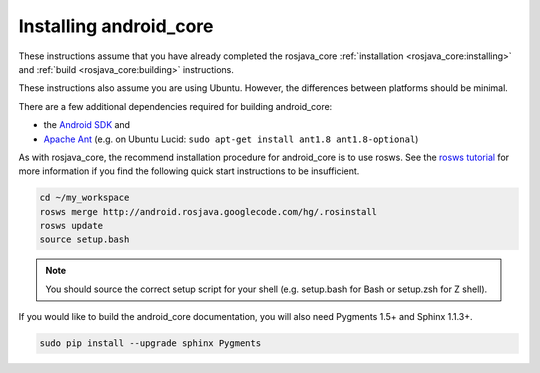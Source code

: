 Installing android_core
=======================

These instructions assume that you have already completed the rosjava_core
:ref:`installation <rosjava_core:installing>` and :ref:`build
<rosjava_core:building>` instructions.

These instructions also assume you are using Ubuntu. However, the differences
between platforms should be minimal.

There are a few additional dependencies required for building android_core:

* the `Android SDK`_ and
* `Apache Ant`_ (e.g. on Ubuntu Lucid: ``sudo apt-get install ant1.8 ant1.8-optional``)

As with rosjava_core, the recommend installation procedure for android_core is
to use rosws. See the `rosws tutorial`_ for more information if you find the
following quick start instructions to be insufficient.

.. code-block:: bash

  cd ~/my_workspace
  rosws merge http://android.rosjava.googlecode.com/hg/.rosinstall
  rosws update
  source setup.bash

.. note:: You should source the correct setup script for your shell (e.g.
  setup.bash for Bash or setup.zsh for Z shell).

If you would like to build the android_core documentation, you will also need
Pygments 1.5+ and Sphinx 1.1.3+.

.. code-block:: bash

  sudo pip install --upgrade sphinx Pygments

.. _rosws tutorial: http://www.ros.org/doc/api/rosinstall/html/rosws_tutorial.html
.. _Apache Ant: http://ant.apache.org/
.. _Android SDK: http://developer.android.com/sdk/installing.html

